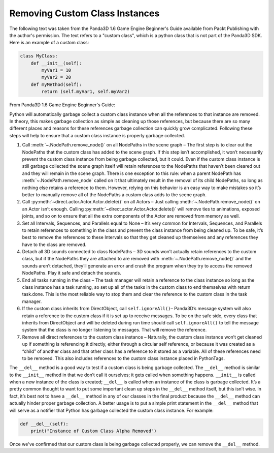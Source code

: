 .. _removing-custom-class-instances:

Removing Custom Class Instances
===============================

The following text was taken from the Panda3D 1.6 Game Engine Beginner's Guide
available from Packt Publishing with the author's permission. The text refers to
a "custom class", which is a python class that is not part of the Panda3D SDK.
Here is an example of a custom class:

.. code-block:: python

   class MyClass:
       def __init__(self):
           myVar1 = 10
           myVar2 = 20
       def myMethod(self):
           return (self.myVar1, self.myVar2)

From Panda3D 1.6 Game Engine Beginner's Guide:

Python will automatically garbage collect a custom class instance when all the
references to that instance are removed. In theory, this makes garbage
collection as simple as cleaning up those references, but because there are so
many different places and reasons for these references garbage collection can
quickly grow complicated. Following these steps will help to ensure that a
custom class instance is properly garbage collected.

1. Call :meth:`~.NodePath.remove_node()` on all NodePaths in the scene graph –
   The first step is to clear out the NodePaths that the custom class has added
   to the scene graph. If this step isn’t accomplished, it won’t necessarily
   prevent the custom class instance from being garbage collected, but it could.
   Even if the custom class instance is still garbage collected the scene graph
   itself will retain references to the NodePaths that haven’t been cleared out
   and they will remain in the scene graph. There is one exception to this rule:
   when a parent NodePath has :meth:`~.NodePath.remove_node` called on it that
   ultimately result in the removal of its child NodePaths, so long as nothing
   else retains a reference to them. However, relying on this behavior is an
   easy way to make mistakes so it’s better to manually remove all of the
   NodePaths a custom class adds to the scene graph.

2. Call :py:meth:`~direct.actor.Actor.Actor.delete()` on all Actors – Just
   calling :meth:`~.NodePath.remove_node()` on an Actor isn’t enough. Calling
   :py:meth:`~direct.actor.Actor.Actor.delete()` will remove ties to animations,
   exposed joints, and so on to ensure that all the extra components of the
   Actor are removed from memory as well.

3. Set all Intervals, Sequences, and Parallels equal to None – It’s very common
   for Intervals, Sequences, and Parallels to retain references to something in
   the class and prevent the class instance from being cleaned up. To be safe,
   it’s best to remove the references to these Intervals so that they get
   cleaned up themselves and any references they have to the class are removed.

4. Detach all 3D sounds connected to class NodePaths – 3D sounds won’t actually
   retain references to the custom class, but if the NodePaths they are attached
   to are removed with :meth:`~.NodePath.remove_node()` and the sounds aren’t
   detached, they’ll generate an error and crash the program when they try to
   access the removed NodePaths. Play it safe and detach the sounds.

5. End all tasks running in the class – The task manager will retain a reference
   to the class instance so long as the class instance has a task running, so
   set up all of the tasks in the custom class to end themselves with return
   task.done. This is the most reliable way to stop them and clear the reference
   to the custom class in the task manager.

6. If the custom class inherits from DirectObject, call ``self.ignoreAll()``–
   Panda3D’s message system will also retain a reference to the custom class if
   it is set up to receive messages. To be on the safe side, every class that
   inherits from DirectObject and will be deleted during run time should call
   ``self.ignoreAll()`` to tell the message system that the class is no longer
   listening to messages. That will remove the reference.

7. Remove all direct references to the custom class instance – Naturally, the
   custom class instance won’t get cleaned up if something is referencing it
   directly, either through a circular self reference, or because it was created
   as a “child” of another class and that other class has a reference to it
   stored as a variable. All of these references need to be removed. This also
   includes references to the custom class instance placed in PythonTags.

The ``__del__`` method is a good way to test if a custom class is being garbage
collected. The ``__del__`` method is similar to the ``__init__`` method in that
we don’t call it ourselves; it gets called when something happens. ``__init__``
is called when a new instance of the class is created; ``__del__`` is called
when an instance of the class is garbage collected. It’s a pretty common thought
to want to put some important clean up steps in the ``__del__`` method itself,
but this isn’t wise. In fact, it’s best not to have a ``__del__`` method in any
of our classes in the final product because the ``__del__`` method can actually
hinder proper garbage collection. A better usage is to put a simple print
statement in the ``__del__`` method that will serve as a notifier that Python
has garbage collected the custom class instance. For example:

.. code-block:: python

   def __del__(self):
       print("Instance of Custom Class Alpha Removed")

Once we've confirmed that our custom class is being garbage collected properly,
we can remove the ``__del__`` method.
